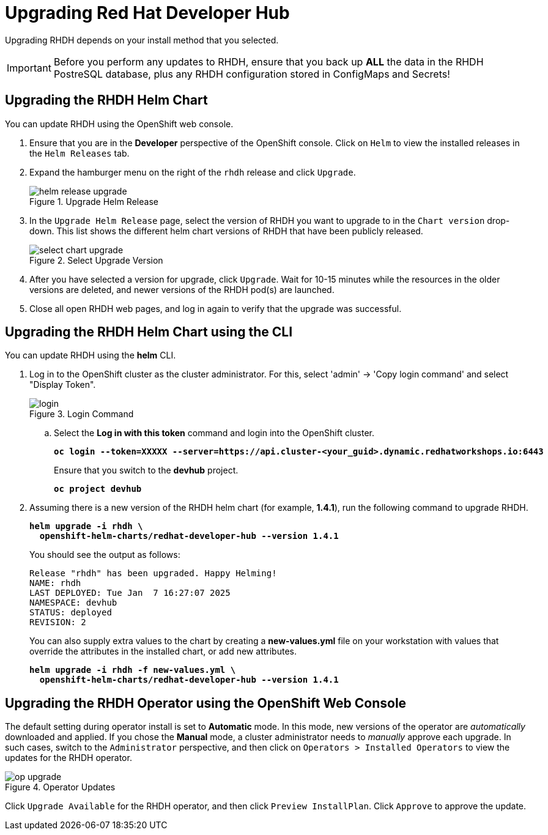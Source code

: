 = Upgrading Red Hat Developer Hub
:navtitle: Upgrading RHDH

Upgrading RHDH depends on your install method that you selected.

IMPORTANT: Before you perform any updates to RHDH, ensure that you back up *ALL* the data in the RHDH PostreSQL database, plus any RHDH configuration stored in ConfigMaps and Secrets!

== Upgrading the RHDH Helm Chart

You can update RHDH using the OpenShift web console.

. Ensure that you are in the *Developer* perspective of the OpenShift console. Click on `Helm` to view the installed releases in the `Helm Releases` tab.

. Expand the hamburger menu on the right of the `rhdh` release and click `Upgrade`.
+
image::helm-release-upgrade.png[title=Upgrade Helm Release]

. In the `Upgrade Helm Release` page, select the version of RHDH you want to upgrade to in the `Chart version` drop-down. This list shows the different helm chart versions of RHDH that have been publicly released.
+
image::select-chart-upgrade.png[title=Select Upgrade Version]

. After you have selected a version for upgrade, click `Upgrade`. Wait for 10-15 minutes while the resources in the older versions are deleted, and newer versions of the RHDH pod(s) are launched.

. Close all open RHDH web pages, and log in again to verify that the upgrade was successful.

== Upgrading the RHDH Helm Chart using the CLI

You can update RHDH using the *helm* CLI.

. Log in to the OpenShift cluster as the cluster administrator. For this, select 'admin' -> 'Copy login command' and select "Display Token".
+
image::login.png[title=Login Command]

.. Select the *Log in with this token* command and login into the OpenShift cluster.
+
====
[source,subs="verbatim,quotes"]
----
*oc login --token=XXXXX --server=https://api.cluster-<your_guid>.dynamic.redhatworkshops.io:6443*
----
====
+
Ensure that you switch to the *devhub* project.
+
====
[source,subs="verbatim,quotes"]
----
*oc project devhub*
----
====

. Assuming there is a new version of the RHDH helm chart (for example, *1.4.1*), run the following command to upgrade RHDH.
+
====
[source,subs="verbatim,quotes"]
----
*helm upgrade -i rhdh \
  openshift-helm-charts/redhat-developer-hub --version 1.4.1*
----
====
+
You should see the output as follows:
+
[subs=+quotes]
----
Release "rhdh" has been upgraded. Happy Helming!
NAME: rhdh
LAST DEPLOYED: Tue Jan  7 16:27:07 2025
NAMESPACE: devhub
STATUS: deployed
REVISION: 2
----
+
You can also supply extra values to the chart by creating a *new-values.yml* file on your workstation with values that override the attributes in the installed chart, or add new attributes.
+
====
[source,subs="verbatim,quotes"]
----
*helm upgrade -i rhdh -f new-values.yml \
  openshift-helm-charts/redhat-developer-hub --version 1.4.1*
----
====
 
== Upgrading the RHDH Operator using the OpenShift Web Console

The default setting during operator install is set to *Automatic* mode. In this mode, new versions of the operator are _automatically_ downloaded and applied. If you chose the *Manual* mode, a cluster administrator needs to _manually_ approve each upgrade. In such cases, switch to the `Administrator` perspective, and then click on `Operators > Installed Operators` to view the updates for the RHDH operator.

image::op-upgrade.png[title=Operator Updates]

Click `Upgrade Available` for the RHDH operator, and then click `Preview InstallPlan`. Click `Approve` to approve the update.
